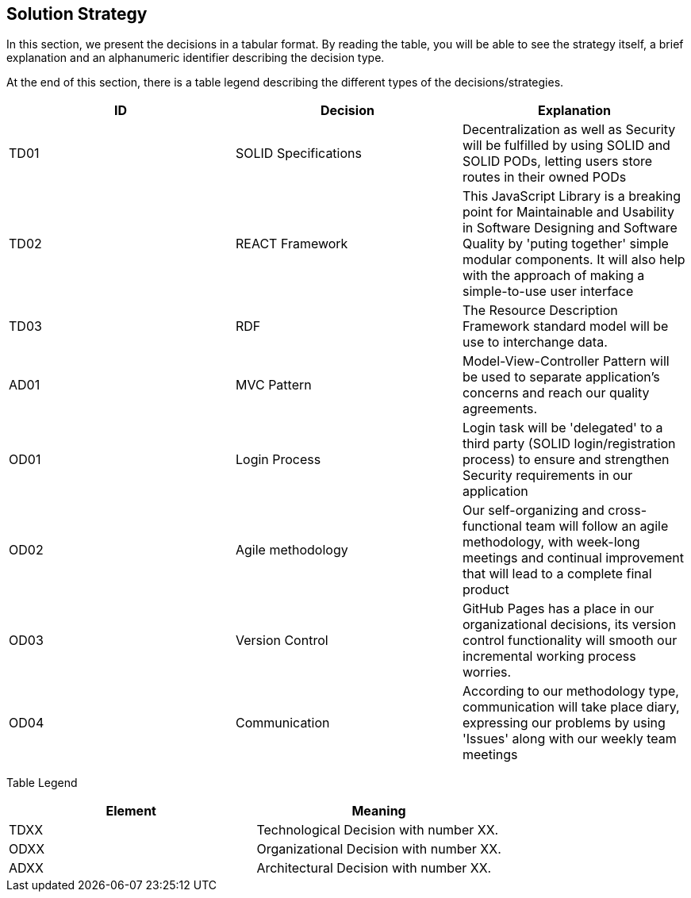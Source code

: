 [[section-solution-strategy]]
== Solution Strategy


[role="arc42help"]
****
In this section, we present the decisions in a tabular format. By reading the table, you will be able to see the strategy itself, a brief explanation and an alphanumeric identifier describing the decision type.

At the end of this section, there is a table legend describing the different types of the decisions/strategies.

[%header,cols=3*] 
|===
|ID
|Decision
|Explanation

|TD01
|SOLID Specifications
|Decentralization as well as Security will be fulfilled by using SOLID and SOLID PODs, letting users store routes in their owned PODs

|TD02
|REACT Framework
|This JavaScript Library is a breaking point for Maintainable and Usability in Software Designing and Software Quality by 'puting together' simple modular components. It will also help with the approach of making a simple-to-use user interface

|TD03
|RDF
|The Resource Description Framework standard model will be use to interchange data.

|AD01
|MVC Pattern
|Model-View-Controller Pattern will be used to separate application's concerns and reach our quality agreements.

|OD01
|Login Process
|Login task will be 'delegated' to a third party (SOLID login/registration process) to ensure and strengthen Security requirements in our application

|OD02
|Agile methodology
|Our self-organizing and cross-functional team will follow an agile methodology, with week-long meetings and continual improvement that will lead to a complete final product

|OD03
|Version Control
|GitHub Pages has a place in our organizational decisions, its version control functionality will smooth our incremental working process worries.

|OD04
|Communication
|According to our methodology type, communication will take place diary, expressing our problems by using 'Issues' along with our weekly team meetings

|===


Table Legend
[%header,cols=2*] 
|===

|Element
|Meaning

|TDXX
|Technological Decision with number XX.

|ODXX
|Organizational Decision with number XX.

|ADXX
|Architectural Decision with number XX.

|===
****
